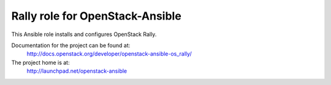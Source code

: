================================
Rally role for OpenStack-Ansible
================================

This Ansible role installs and configures OpenStack Rally.

Documentation for the project can be found at:
  http://docs.openstack.org/developer/openstack-ansible-os_rally/

The project home is at:
  http://launchpad.net/openstack-ansible
